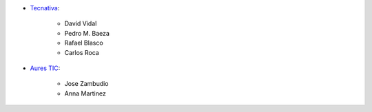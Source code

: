 * `Tecnativa <https://www.tecnativa.com>`_:

    * David Vidal
    * Pedro M. Baeza
    * Rafael Blasco
    * Carlos Roca

* `Aures TIC <https://www.aurestic.es>`_:

    * Jose Zambudio
    * Anna Martinez
